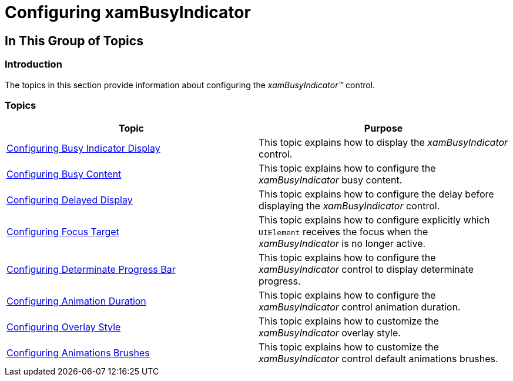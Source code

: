 ﻿////

|metadata|
{
    "name": "xambusyindicator-configuring",
    "tags": [],
    "controlName": ["xamBusyIndicator"],
    "guid": "01afd844-4d2b-49c4-9ab0-0156366f5aca",  
    "buildFlags": [],
    "createdOn": "2015-07-30T16:05:43.1732219Z"
}
|metadata|
////

= Configuring xamBusyIndicator

== In This Group of Topics

=== Introduction

The topics in this section provide information about configuring the  _xamBusyIndicator™_   control.

=== Topics

[options="header", cols="a,a"]
|====
|Topic|Purpose

| link:xambusyindicator-configuring-busy-indicator-display.html[Configuring Busy Indicator Display]
|This topic explains how to display the _xamBusyIndicator_ control.

| link:xambusyindicator-configuring-busy-content.html[Configuring Busy Content]
|This topic explains how to configure the _xamBusyIndicator_ busy content.

| link:xambusyindicator-configuring-delayed-display.html[Configuring Delayed Display]
|This topic explains how to configure the delay before displaying the _xamBusyIndicator_ control.

| link:xambusyindicator-configuring-focus-target.html[Configuring Focus Target]
|This topic explains how to configure explicitly which `UIElement` receives the focus when the _xamBusyIndicator_ is no longer active.

| link:xambusyindicator-configuring-determinate-xambusyindicator.html[Configuring Determinate Progress Bar]
|This topic explains how to configure the _xamBusyIndicator_ control to display determinate progress.

| link:xambusyindicator-configuring-animation-duration.html[Configuring Animation Duration]
|This topic explains how to configure the _xamBusyIndicator_ control animation duration.

| link:xambusyindicator-configuring-overlay-style.html[Configuring Overlay Style]
|This topic explains how to customize the _xamBusyIndicator_ overlay style.

| link:xambusyindicator-configuring-animations-brushes.html[Configuring Animations Brushes]
|This topic explains how to customize the _xamBusyIndicator_ control default animations brushes.

|====